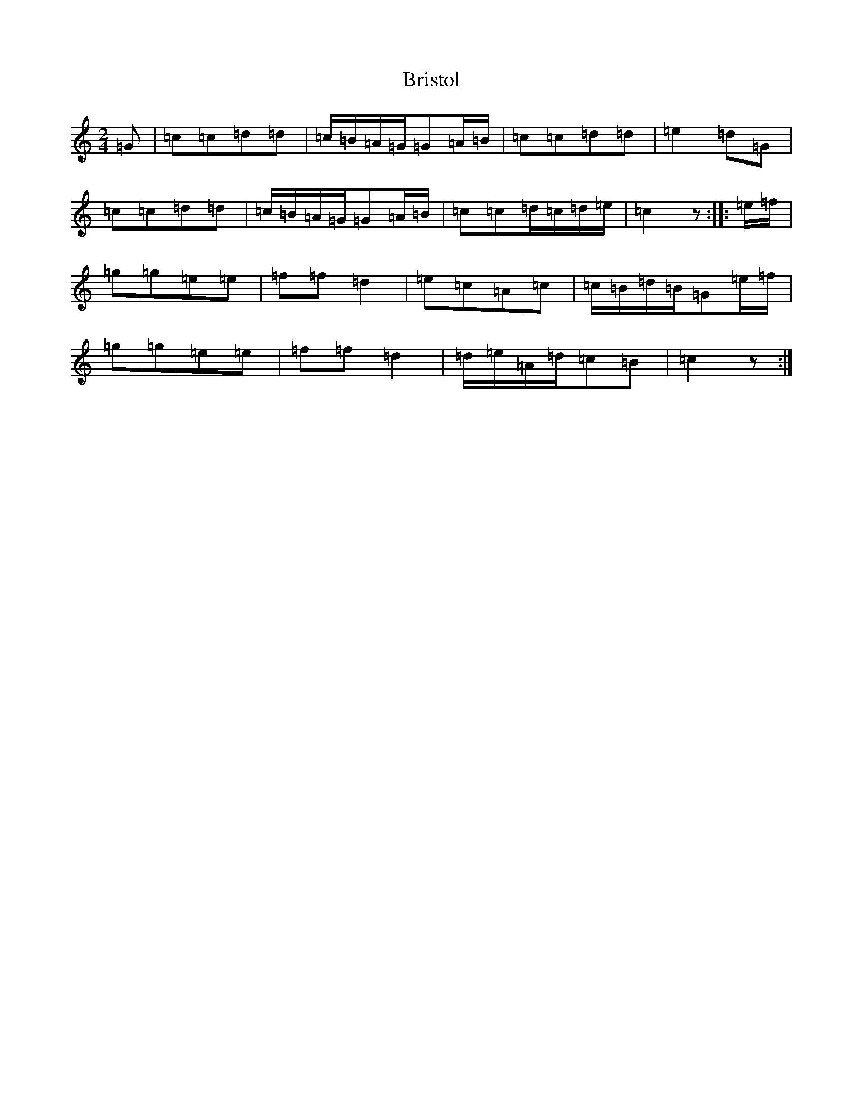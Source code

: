 X: 2682
T: Bristol
S: https://thesession.org/tunes/10181#setting10181
R: polka
M:2/4
L:1/8
K: C Major
=G|=c=c=d=d|=c/2=B/2=A/2=G/2=G=A/2=B/2|=c=c=d=d|=e2=d=G|=c=c=d=d|=c/2=B/2=A/2=G/2=G=A/2=B/2|=c=c=d/2=c/2=d/2=e/2|=c2z:||:=e/2=f/2|=g=g=e=e|=f=f=d2|=e=c=A=c|=c/2=B/2=d/2=B/2=G=e/2=f/2|=g=g=e=e|=f=f=d2|=d/2=e/2=A/2=d/2=c=B|=c2z:|